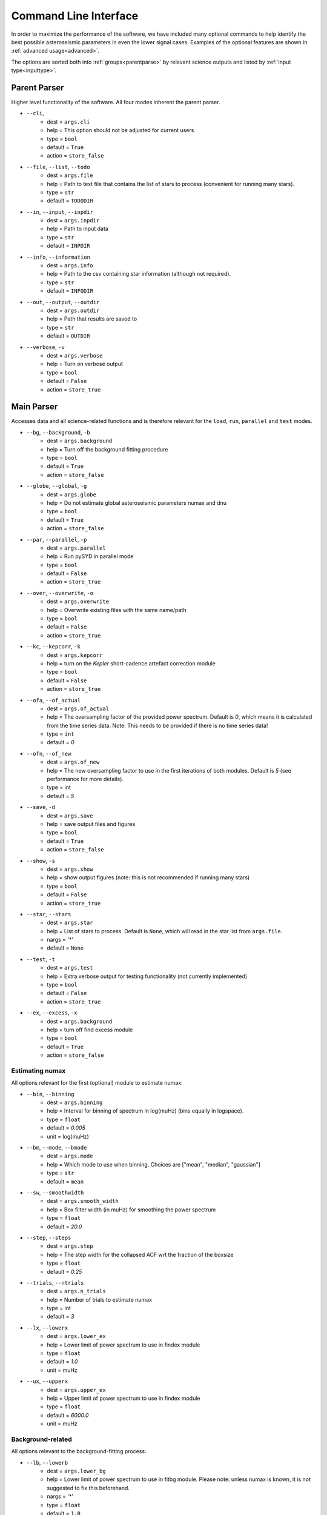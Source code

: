 .. _cli:

Command Line Interface
************************

In order to maximize the performance of the software, we have included many optional commands to help identify the
best possible asteroseismic parameters in even the lower signal cases. Examples of the optional features are shown 
in :ref:`advanced usage<advanced>`. 

The options are sorted both into :ref:`groups<parentparse>` by relevant science outputs 
and listed by :ref:`input type<inputtype>`. 

.. _parentparse:

Parent Parser
===============

Higher level functionality of the software. All four modes inherent the parent parser.

- ``--cli``, 
   * dest = ``args.cli``
   * help = This option should not be adjusted for current users
   * type = ``bool``
   * default = ``True``
   * action = ``store_false``
- ``--file``, ``--list``, ``--todo``
   * dest = ``args.file``
   * help = Path to text file that contains the list of stars to process (convenient for running many stars).
   * type = ``str``
   * default = ``TODODIR``
- ``--in``, ``--input``, ``--inpdir``
   * dest = ``args.inpdir``
   * help = Path to input data
   * type = ``str``
   * default = ``INPDIR``
- ``--info``, ``--information`` 
   * dest = ``args.info``
   * help = Path to the csv containing star information (although not required).
   * type = ``str``
   * default = ``INFODIR``
- ``--out``, ``--output``, ``--outdir``
   * dest = ``args.outdir``
   * help = Path that results are saved to
   * type = ``str``
   * default = ``OUTDIR``
- ``--verbose``, ``-v``
   * dest = ``args.verbose``
   * help = Turn on verbose output
   * type = ``bool``
   * default = ``False``
   * action = ``store_true``


.. _mainparse:


Main Parser
=============

Accesses data and all science-related functions and is therefore relevant for the ``load``, ``run``, ``parallel`` and ``test`` modes.

- ``--bg``, ``--background``, ``-b``
   * dest = ``args.background``
   * help = Turn off the background fitting procedure
   * type = ``bool``
   * default = ``True``
   * action = ``store_false``
- ``--globe``, ``--global``, ``-g``
   * dest = ``args.globe``
   * help = Do not estimate global asteroseismic parameters numax and dnu
   * type = ``bool``
   * default = ``True``
   * action = ``store_false``
- ``--par``, ``--parallel``, ``-p``
   * dest = ``args.parallel``
   * help = Run pySYD in parallel mode
   * type = ``bool``
   * default = ``False``
   * action = ``store_true``
- ``--over``, ``--overwrite``, ``-o``
   * dest = ``args.overwrite``
   * help = Overwrite existing files with the same name/path
   * type = ``bool``
   * default = ``False``
   * action = ``store_true``
- ``--kc``, ``--kepcorr``, ``-k``
   * dest = ``args.kepcorr``
   * help = turn on the *Kepler* short-cadence artefact correction module
   * type = ``bool``
   * default = ``False``
   * action = ``store_true``
- ``--ofa``, ``--of_actual``
   * dest = ``args.of_actual``
   * help = The oversampling factor of the provided power spectrum. Default is `0`, which means it is calculated from the time series data. Note: This needs to be provided if there is no time series data!
   * type = ``int``
   * default = `0`
- ``--ofn``, ``--of_new``
   * dest = ``args.of_new``
   * help = The new oversampling factor to use in the first iterations of both modules. Default is `5` (see performance for more details).
   * type = int
   * default = `5`
- ``--save``, ``-d``
   * dest = ``args.save``
   * help = save output files and figures
   * type = ``bool``
   * default = ``True``
   * action = ``store_false``
- ``--show``, ``-s`` 
   * dest = ``args.show``
   * help = show output figures (note: this is not recommended if running many stars)
   * type = ``bool``
   * default = ``False``
   * action = ``store_true``
- ``--star``, ``--stars``
   * dest = ``args.star``
   * help = List of stars to process. Default is ``None``, which will read in the star list from ``args.file``.
   * nargs = '*'
   * default = ``None``
- ``--test``, ``-t``
   * dest = ``args.test``
   * help = Extra verbose output for testing functionality (not currently implemented)
   * type = ``bool``
   * default = ``False``
   * action = ``store_true``
- ``--ex``, ``--excess``, ``-x``
   * dest = ``args.background``
   * help = turn off find excess module
   * type = ``bool``
   * default = ``True``
   * action = ``store_false``


Estimating numax
++++++++++++++++++++

All options relevant for the first (optional) module to estimate numax:

- ``--bin``, ``--binning``
   * dest = ``args.binning``
   * help = Interval for binning of spectrum in log(muHz) (bins equally in logspace).
   * type = ``float``
   * default = `0.005`
   * unit = log(muHz)
- ``--bm``, ``--mode``, ``--bmode`` 
   * dest = ``args.mode``
   * help = Which mode to use when binning. Choices are ["mean", "median", "gaussian"]
   * type = ``str``
   * default = ``mean``
- ``--sw``, ``--smoothwidth``
   * dest = ``args.smooth_width``
   * help = Box filter width (in muHz) for smoothing the power spectrum
   * type = ``float``
   * default = `20.0`
- ``--step``, ``--steps``
   * dest = ``args.step``
   * help = The step width for the collapsed ACF wrt the fraction of the boxsize
   * type = ``float``
   * default = `0.25`
- ``--trials``, ``--ntrials``
   * dest = ``args.n_trials``
   * help = Number of trials to estimate numax
   * type = int
   * default = `3`
- ``--lx``, ``--lowerx``
   * dest = ``args.lower_ex``
   * help = Lower limit of power spectrum to use in findex module
   * type = ``float``
   * default = `1.0`
   * unit = muHz
- ``--ux``, ``--upperx``
   * dest = ``args.upper_ex``
   * help = Upper limit of power spectrum to use in findex module
   * type = ``float``
   * default = `6000.0`
   * unit = muHz


Background-related
+++++++++++++++++++++

All options relevant to the background-fitting process:

- ``--lb``, ``--lowerb``
   * dest = ``args.lower_bg``
   * help = Lower limit of power spectrum to use in fitbg module. Please note: unless numax is known, it is not suggested to fix this beforehand.
   * nargs = '*'
   * type = ``float``
   * default = ``1.0``
   * unit = muHz
- ``--ub``,  ``--upperb``
   * dest = ``args.upper_bg``
   * help = Upper limit of power spectrum to use in fitbg module. Please note: unless numax is known, it is not suggested to fix this beforehand.
   * nargs = '*'
   * type = ``float``
   * default = ``6000.0``
   * unit = muHz
- ``--iw``, ``--indwidth``
   * dest = ``args.ind_width``
   * help = Width of binning for power spectrum (in muHz)
   * type = ``float``
   * default = `20.0`
- ``--bf``, ``--box``, ``--boxfilter``
   * dest = ``args.box_filter``
   * help = Box filter width (in muHz) for plotting the power spectrum
   * type = ``float``
   * default = `1.0`
   * unit = muHz
- ``--rms``, ``--nrms``
   * dest = ``args.n_rms``
   * help = Number of points used to estimate amplitudes of individual background components (this should rarely need to be touched)
   * type = int
   * default = `20`
- ``--laws``, ``--nlaws``
   * dest = ``args.n_laws``
   * help = Force the number of red-noise component(s)
   * type = int
   * default = `None`
- ``--fix``, ``--fixwn``, ``--wn``, ``-f``
   * dest = ``args.fix``
   * help = Fix the white noise level
   * type = ``bool``
   * default = ``False``
   * action = ``store_true``
- ``--basis``
   * dest = ``args.basis``
   * help = Which basis to use for background fit (i.e. 'a_b', 'pgran_tau', 'tau_sigma'), *** NOT operational yet ***
   * type = str
   * default = `'tau_sigma'`
- ``--metric``
   * dest = ``args.metric``
   * help = Which model metric to use for the best-fit background model, choices~['bic','aic']
   * type = str
   * default = `'bic'`
- ``--include``, ``-i``
   * dest = ``args.include``
   * help = Include metric values in verbose output, default is `False`.
   * type = ``bool``
   * default = ``False``
   * action = ``store_true``


   
Numax-related
++++++++++++++++++

All CLI options relevant to estimating numax:

- ``--sm``, ``--smpar``
   * dest = ``args.sm_par``
   * help = Value of smoothing parameter to estimate the smoothed numax (typical values range from `1`-`4`)
   * type = ``float``
   * default = `None`
- ``--numax``
   * dest = ``args.numax``
   * help = Brute force method to bypass findex and provide value for numax. Please note: len(args.numax) == len(args.targets) for this to work! This is mostly intended for single star runs.
   * nargs = '*'
   * type = ``float``
   * default = ``None``
- ``--lp``, ``--lowerp``
   * dest = ``args.lower_ps``
   * help = Lower frequency limit for zoomed in power spectrum (around power excess)
   * nargs = '*'
   * type = ``float``
   * default = ``None``
   * unit = muHz
- ``--up``,  ``--upperp``
   * dest = ``args.upper_ps``
   * help = Upper frequency limit for zoomed in power spectrum (around power excess)
   * nargs = '*'
   * type = ``float``
   * default = ``None``
   * unit = muHz
- ``--ew``, ``--exwidth``
   * dest = ``args.width``
   * help = Fractional value of width to use for power excess, where width is computed using a solar scaling relation and then centered on the estimated numax.
   * type = ``float``
   * default = `1.0`


Dnu-related
++++++++++++++++++

All CLI options relevant to determining dnu:

- ``--dnu``
   * dest = ``args.dnu``
   * help = Brute force method to provide value for dnu
   * nargs = '*'
   * type = ``float``
   * default = ``None``
- ``--method``
   * dest = ``args.method``
   * help = Method to use to determine dnu, choices ~['M', 'A', 'D']
   * type = ``str``
   * default = ``D``
- ``--sp``, ``--smoothps``
   * dest = ``args.smooth_ps``
   * help = Box filter width for smoothing of the power spectrum. The default is 2.5, but will switch to 0.5 for more evolved stars (numax < 500 muHz).
   * type = ``float``
   * default = `2.5`
   * unit = muHz
- ``--peak``, ``--peaks``, ``--npeaks``
   * dest = ``args.n_peaks``
   * help = Number of peaks to fit in the ACF
   * type = ``int``
   * default = `5`
- ``--thresh``, ``--threshold``
   * dest = ``args.threshold``
   * help = Fractional value of the ACF FWHM to use for determining dnu
   * type = ``float``
   * default = ``1.0``
   
Echelle-related
++++++++++++++++++

All customizable options relevant for the echelle diagram output:

- ``--cv``, ``--value``
   * dest = ``args.clip_value``
   * help = Clip value for echelle diagram (i.e. if ``args.clip_ech`` is ``True``). If none is provided, it will cut at 3x the median value of the folded power spectrum.
   * type = ``float``
   * default = ``3.0``
   * unit = fractional psd
- ``--ce``, ``--cm``, ``--color``
   * dest = ``args.cmap``
   * help = Change colormap of ED, which is `binary` by default.
   * type = ``str``
   * default = ``binary``
- ``--le``, ``--uppere``
   * dest = ``args.lower_ech``
   * help = Lower frequency limit of the folded PS to whiten mixed modes before determining the correct dnu
   * nargs = '*'
   * type = ``float``
   * default = ``None``
   * unit = muHz
- ``--ue``,  ``--uppere``
   * dest = ``args.upper_ech``
   * help = Upper frequency limit of the folded PS to whiten mixed modes before determining the correct dnu
   * nargs = '*'
   * type = ``float``
   * default = ``None``
   * unit = muHz
- ``--notch``, ``-n``
   * dest = ``args.notching``
   * help = Use notching technique to reduce effects from mixed modes (not fully functional, creates weirds effects for higher SNR cases)
   * type = ``bool``
   * default = ``False``
   * action = ``store_true``
- ``--hey``, ``-h``
   * dest = ``args.hey``
   * help = Plugin for Daniel Hey's echelle package (not currently implemented yet)
   * type = ``bool``
   * default = ``False``
   * action = ``store_true``
- ``--ie``, ``--interpech``, ``-e``
   * dest = ``args.interp_ech``
   * help = Turn on the bilinear interpolation for the echelle diagram
   * type = ``bool``
   * default = ``False``
   * action = ``store_true``
- ``--se``, ``--smoothech``
   * dest = ``args.smooth_ech``
   * help = Option to smooth the echelle diagram output using a box filter
   * type = ``float``
   * default = ``None``
   * unit = muHz
- ``--nox``, ``--nacross``
   * dest = ``args.nox``
   * help = Resolution for the x-axis of the ED
   * type = ``int``
   * default = `50`
- ``--noy``, ``--ndown``, ``--norders``
   * dest = ``args.noy``
   * help = The number of orders to plot on the ED y-axis
   * type = ``int``
   * default = `0`
   
   
Sampling-related
++++++++++++++++++

All CLI options relevant for the Monte-Carlo sampling:

- ``--mc``, ``--iter``, ``--mciter``
   * dest = ``args.mc_iter``
   * help = Number of Monte-Carlo iterations
   * type = ``int``
   * default = `1`
- ``--samples``, ``-m``
   * dest = ``args.samples``
   * help = Save samples from Monte-Carlo sampling (i.e. parameter posteriors)
   * type = ``bool``
   * default = ``False``
   * action = ``store_true``
  

Parallel Parser
================

Additional option for the number of threads to use when running stars in parallel.

- ``-nt``, ``--nt``, ``-nthread``, ``--nthread``, ``-nthreads``, ``--nthreads`` 
   * dest = ``args.n_threads``
   * help = Number of processes to run in parallel. If nothing is provided, the software will use the ``multiprocessing`` package to determine the number of CPUs on the operating system and then adjust accordingly.
   * type = int
   * default = `0`


.. _inputtype:


Input Type
=============

Booleans
++++++++++++++++++

Our boolean flags are sorted alphabetically by the single hash flag, where we have almost enough options
to span the entire English alphabet.

- ``-b``, ``--bg``, ``--background``, 
   * dest = ``args.background``
   * help = Turn off the background fitting procedure
   * default = ``True``
   * action = ``store_false``
- ``-c``, ``--cli``
   * dest = ``args.cli``
   * help = This option should not be adjusted for current users
   * default = ``True``
   * action = ``store_false``
- ``-d``, ``--save``
   * dest = ``args.save``
   * help = Save output files and figures (to disk)
   * default = ``True``
   * action = ``store_false``
- ``-e``, ``--ie``, ``--interpech``
   * dest = ``args.interp_ech``
   * help = Turn on the bilinear interpolation of the plotted echelle diagram
   * default = ``False``
   * action = ``store_true``
- ``-f``, ``--fix``, ``--fixwn``, ``--wn``
   * dest = ``args.fix``
   * help = Fix the white noise level
   * default = ``False``
   * action = ``store_true``
- ``-g``, ``--globe``, ``--global``, 
   * dest = ``args.globe``
   * help = Do not estimate global asteroseismic parameters numax and dnu
   * default = ``True``
   * action = ``store_false``
- ``-h``, ``--hey``
   * dest = ``args.hey``
   * help = Plugin for Daniel Hey's echelle package (not currently implemented yet)
   * default = ``False``
   * action = ``store_true``
- ``-i``, ``--include``
   * dest = ``args.include``
   * help = Include metric values in verbose output, default is `False`.
   * default = ``False``
   * action = ``store_true``
- ``-k``, ``--kc``, ``--kepcorr``
   * dest = ``args.kepcorr``
   * help = turn on the *Kepler* short-cadence artefact correction module
   * default = ``False``
   * action = ``store_true``
- ``-m``, ``--samples``
   * dest = ``args.samples``
   * help = Save samples from Monte-Carlo sampling (i.e. parameter posteriors)
   * default = ``False``
   * action = ``store_true``
- ``-n``, ``--notch``
   * dest = ``args.notching``
   * help = Use notching technique to reduce effects from mixed modes (not fully functional, creates weirds effects for higher SNR cases)
   * default = ``False``
   * action = ``store_true``
- ``-o``, ``--over``, ``--overwrite``
   * dest = ``args.overwrite``
   * help = Overwrite existing files with the same name/path
   * default = ``False``
   * action = ``store_true``
- ``-p``, ``--par``, ``--parallel``
   * dest = ``args.parallel``
   * help = Run pySYD in parallel mode
   * default = ``False``
   * action = ``store_true``
- ``-s`` , ``--show``
   * dest = ``args.show``
   * help = show output figures (note: this is not recommended if running many stars)
   * default = ``False``
   * action = ``store_true``
- ``-t``, ``--test``
   * dest = ``args.test``
   * help = Extra verbose output for testing functionality (not currently implemented)
   * default = ``False``
   * action = ``store_true``
- ``-v``, ``--verbose``
   * dest = ``args.verbose``
   * help = Turn on verbose output
   * default = ``False``
   * action = ``store_true``
- ``-x``, ``--ex``, ``--excess``
   * dest = ``args.background``
   * help = turn off find excess module
   * default = ``True``
   * action = ``store_false``


Integers
++++++++++++++++++

- ``--laws``, ``--nlaws``
   * dest = ``args.n_laws``
   * help = Force the number of red-noise component(s)
   * default = `None`
- ``--mc``, ``--iter``, ``--mciter``
   * dest = ``args.mc_iter``
   * help = Number of Monte-Carlo iterations
   * default = `1`
- ``--nox``, ``--nacross``
   * dest = ``args.nox``
   * help = Resolution for the x-axis of the ED
   * default = `50`
- ``--noy``, ``--ndown``, ``--norders``
   * dest = ``args.noy``
   * help = The number of orders to plot on the ED y-axis
   * default = `0`
- ``-nt``, ``--nt``, ``-nthread``, ``--nthread``, ``-nthreads``, ``--nthreads`` 
   * dest = ``args.n_threads``
   * help = Number of processes to run in parallel. If nothing is provided, the software will use the ``multiprocessing`` package to determine the number of CPUs on the operating system and then adjust accordingly.
   * default = `0`
- ``--ofa``, ``--of_actual``
   * dest = ``args.of_actual``
   * help = The oversampling factor of the provided power spectrum. Default is `0`, which means it is calculated from the time series data. Note: This needs to be provided if there is no time series data!
   * default = `0`
- ``--ofn``, ``--of_new``
   * dest = ``args.of_new``
   * help = The new oversampling factor to use in the first iterations of both modules. Default is `5` (see performance for more details).
   * default = `5`
- ``--peak``, ``--peaks``, ``--npeaks``
   * dest = ``args.n_peaks``
   * help = Number of peaks to fit in the ACF
   * default = `5`
- ``--rms``, ``--nrms``
   * dest = ``args.n_rms``
   * help = Number of points used to estimate amplitudes of individual background components (this should rarely need to be touched)
   * default = `20`
- ``--trials``, ``--ntrials``
   * dest = ``args.n_trials``
   * help = Number of trials to estimate numax
   * default = `3`


Floats
++++++++++++++++++


- ``--bf``, ``--box``, ``--boxfilter``
   * dest = ``args.box_filter``
   * help = Box filter width (in muHz) for plotting the power spectrum
   * default = `1.0`
   * unit = muHz
- ``--bin``, ``--binning``
   * dest = ``args.binning``
   * help = Interval for binning of spectrum in log(muHz) (bins equally in logspace).
   * default = `0.005`
   * unit = log(muHz)
- ``--cv``, ``--value``
   * dest = ``args.clip_value``
   * help = Clip value for echelle diagram (i.e. if ``args.clip_ech`` is ``True``). If none is provided, it will cut at 3x the median value of the folded power spectrum.
   * default = ``3.0``
   * unit = fractional psd
- ``--dnu``
   * dest = ``args.dnu``
   * help = Brute force method to provide value for dnu
   * nargs = '*'
   * default = ``None``
- ``--ew``, ``--exwidth``
   * dest = ``args.width``
   * help = Fractional value of width to use for power excess, where width is computed using a solar scaling relation and then centered on the estimated numax.
   * default = `1.0`
- ``--iw``, ``--indwidth``
   * dest = ``args.ind_width``
   * help = Width of binning for power spectrum (in muHz)
   * default = `20.0`
- ``--lb``, ``--lowerb``
   * dest = ``args.lower_bg``
   * help = Lower limit of power spectrum to use in fitbg module. Please note: unless numax is known, it is not suggested to fix this beforehand.
   * nargs = '*'
   * default = ``1.0``
   * unit = muHz
- ``--le``, ``--uppere``
   * dest = ``args.lower_ech``
   * help = Lower frequency limit of the folded PS to whiten mixed modes before determining the correct dnu
   * nargs = '*'
   * default = ``None``
   * unit = muHz
- ``--lp``, ``--lowerp``
   * dest = ``args.lower_ps``
   * help = Lower frequency limit for zoomed in power spectrum (around power excess)
   * nargs = '*'
   * default = ``None``
   * unit = muHz
- ``--lx``, ``--lowerx``
   * dest = ``args.lower_ex``
   * help = Lower limit of power spectrum to use in findex module
   * default = `1.0`
   * unit = muHz
- ``--numax``
   * dest = ``args.numax``
   * help = Brute force method to bypass findex and provide value for numax. Please note: len(args.numax) == len(args.targets) for this to work! This is mostly intended for single star runs.
   * nargs = '*'
   * default = ``None``
- ``--se``, ``--smoothech``
   * dest = ``args.smooth_ech``
   * help = Option to smooth the echelle diagram output using a box filter
   * default = ``None``
   * unit = muHz
- ``--sm``, ``--smpar``
   * dest = ``args.sm_par``
   * help = Value of smoothing parameter to estimate the smoothed numax (typical values range from `1`-`4`)
   * default = `None`
- ``--sp``, ``--smoothps``
   * dest = ``args.smooth_ps``
   * help = Box filter width for smoothing of the power spectrum. The default is 2.5, but will switch to 0.5 for more evolved stars (numax < 500 muHz).
   * default = `2.5`
   * unit = muHz
- ``--step``, ``--steps``
   * dest = ``args.step``
   * help = The step width for the collapsed ACF wrt the fraction of the boxsize
   * default = `0.25`
- ``--sw``, ``--smoothwidth``
   * dest = ``args.smooth_width``
   * help = Box filter width (in muHz) for smoothing the power spectrum
   * default = `20.0`
- ``--thresh``, ``--threshold``
   * dest = ``args.threshold``
   * help = Fractional value of the ACF FWHM to use for determining dnu
   * default = ``1.0``
- ``--ub``,  ``--upperb``
   * dest = ``args.upper_bg``
   * help = Upper limit of power spectrum to use in fitbg module. Please note: unless numax is known, it is not suggested to fix this beforehand.
   * nargs = '*'
   * default = ``6000.0``
   * unit = muHz
- ``--ue``,  ``--uppere``
   * dest = ``args.upper_ech``
   * help = Upper frequency limit of the folded PS to whiten mixed modes before determining the correct dnu
   * nargs = '*'
   * default = ``None``
   * unit = muHz
- ``--up``,  ``--upperp``
   * dest = ``args.upper_ps``
   * help = Upper frequency limit for zoomed in power spectrum (around power excess)
   * nargs = '*'
   * default = ``None``
   * unit = muHz
- ``--ux``, ``--upperx``
   * dest = ``args.upper_ex``
   * help = Upper limit of power spectrum to use in findex module
   * default = `6000.0`
   * unit = muHz



Strings
++++++++++++++++++


- ``--basis``
   * dest = ``args.basis``
   * help = Which basis to use for background fit (i.e. 'a_b', 'pgran_tau', 'tau_sigma'), *** NOT operational yet ***
   * default = `'tau_sigma'`
- ``--bm``, ``--mode``, ``--bmode`` 
   * dest = ``args.mode``
   * help = Which mode to use when binning. Choices are ["mean", "median", "gaussian"]
   * default = ``mean``
- ``--ce``, ``--cm``, ``--color``
   * dest = ``args.cmap``
   * help = Change colormap of ED, which is `binary` by default.
   * default = ``binary``
- ``--file``, ``--list``, ``--todo``
   * dest = ``args.file``
   * help = Path to text file that contains the list of stars to process (convenient for running many stars).
   * default = ``TODODIR``
- ``--in``, ``--input``, ``--inpdir``
   * dest = ``args.inpdir``
   * help = Path to input data
   * default = ``INPDIR``
- ``--info``, ``--information`` 
   * dest = ``args.info``
   * help = Path to the csv containing star information (although not required).
   * default = ``INFODIR``
- ``--method``
   * dest = ``args.method``
   * help = Method to use to determine dnu, choices ~['M', 'A', 'D']
   * default = ``D``
- ``--metric``
   * dest = ``args.metric``
   * help = Which model metric to use for the best-fit background model, choices~['bic','aic']
   * default = `'bic'`
- ``--out``, ``--output``, ``--outdir``
   * dest = ``args.outdir``
   * help = Path that results are saved to
   * default = ``OUTDIR``
- ``--star``, ``--stars``
   * dest = ``args.star``
   * help = List of stars to process. Default is ``None``, which will read in the star list from ``args.file``.
   * nargs = '*'
   * default = ``None``
